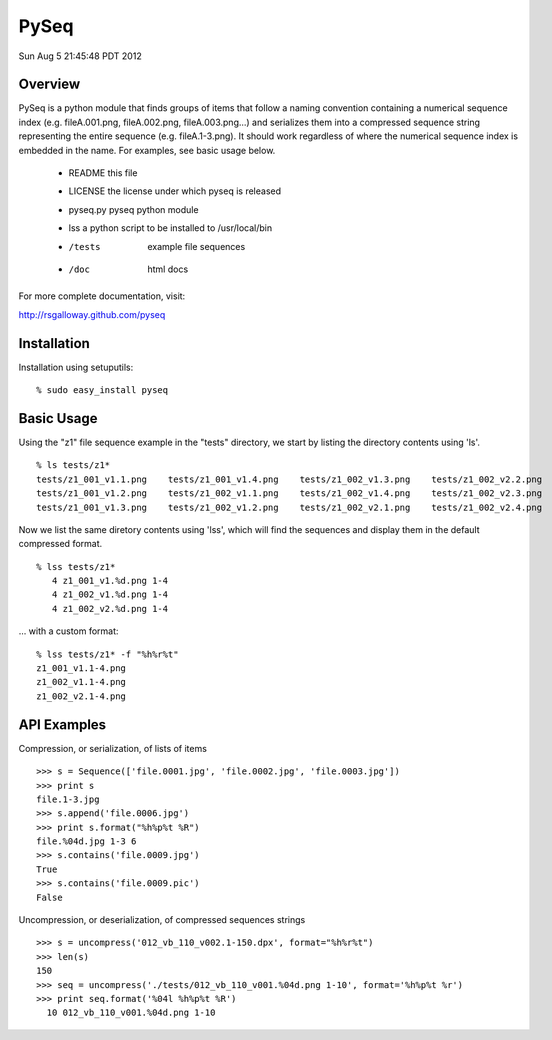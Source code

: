 PySeq
=====

Sun Aug  5 21:45:48 PDT 2012

Overview
---------

PySeq is a python module that finds groups of items that follow a naming convention containing 
a numerical sequence index (e.g. fileA.001.png, fileA.002.png, fileA.003.png...) and serializes
them into a compressed sequence string representing the entire sequence (e.g. fileA.1-3.png). It 
should work regardless of where the numerical sequence index is embedded in the name. For examples,
see basic usage below.

  * README      this file
  * LICENSE     the license under which pyseq is released
  * pyseq.py    pyseq python module
  * lss         a python script to be installed to /usr/local/bin
  * /tests      example file sequences
  * /doc        html docs

For more complete documentation, visit:

http://rsgalloway.github.com/pyseq


Installation
------------

Installation using setuputils: ::

  % sudo easy_install pyseq


Basic Usage
-----------

Using the "z1" file sequence example in the "tests" directory, we start by listing the directory
contents using 'ls'. ::

    % ls tests/z1*
    tests/z1_001_v1.1.png    tests/z1_001_v1.4.png    tests/z1_002_v1.3.png    tests/z1_002_v2.2.png
    tests/z1_001_v1.2.png    tests/z1_002_v1.1.png    tests/z1_002_v1.4.png    tests/z1_002_v2.3.png
    tests/z1_001_v1.3.png    tests/z1_002_v1.2.png    tests/z1_002_v2.1.png    tests/z1_002_v2.4.png

Now we list the same diretory contents using 'lss', which will find the sequences and display them
in the default compressed format. ::

    % lss tests/z1*
       4 z1_001_v1.%d.png 1-4
       4 z1_002_v1.%d.png 1-4
       4 z1_002_v2.%d.png 1-4

... with a custom format: ::

    % lss tests/z1* -f "%h%r%t"
    z1_001_v1.1-4.png
    z1_002_v1.1-4.png
    z1_002_v2.1-4.png


API Examples
------------

Compression, or serialization, of lists of items ::

    >>> s = Sequence(['file.0001.jpg', 'file.0002.jpg', 'file.0003.jpg'])
    >>> print s
    file.1-3.jpg
    >>> s.append('file.0006.jpg')
    >>> print s.format("%h%p%t %R")
    file.%04d.jpg 1-3 6
    >>> s.contains('file.0009.jpg')
    True
    >>> s.contains('file.0009.pic')
    False

Uncompression, or deserialization, of compressed sequences strings ::

    >>> s = uncompress('012_vb_110_v002.1-150.dpx', format="%h%r%t")
    >>> len(s)
    150
    >>> seq = uncompress('./tests/012_vb_110_v001.%04d.png 1-10', format='%h%p%t %r')
    >>> print seq.format('%04l %h%p%t %R')
      10 012_vb_110_v001.%04d.png 1-10
